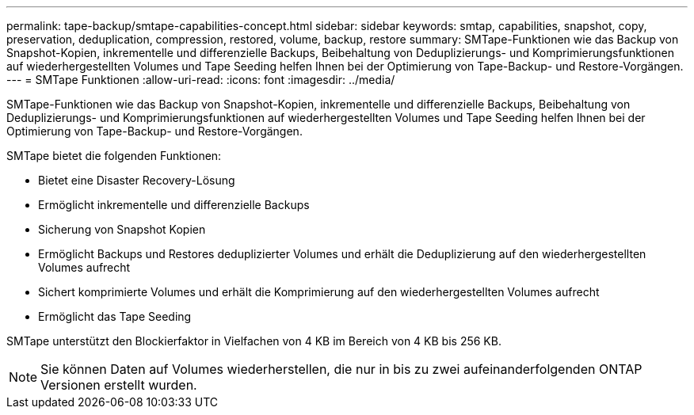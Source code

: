 ---
permalink: tape-backup/smtape-capabilities-concept.html 
sidebar: sidebar 
keywords: smtap, capabilities, snapshot, copy, preservation, deduplication, compression, restored, volume, backup, restore 
summary: SMTape-Funktionen wie das Backup von Snapshot-Kopien, inkrementelle und differenzielle Backups, Beibehaltung von Deduplizierungs- und Komprimierungsfunktionen auf wiederhergestellten Volumes und Tape Seeding helfen Ihnen bei der Optimierung von Tape-Backup- und Restore-Vorgängen. 
---
= SMTape Funktionen
:allow-uri-read: 
:icons: font
:imagesdir: ../media/


[role="lead"]
SMTape-Funktionen wie das Backup von Snapshot-Kopien, inkrementelle und differenzielle Backups, Beibehaltung von Deduplizierungs- und Komprimierungsfunktionen auf wiederhergestellten Volumes und Tape Seeding helfen Ihnen bei der Optimierung von Tape-Backup- und Restore-Vorgängen.

SMTape bietet die folgenden Funktionen:

* Bietet eine Disaster Recovery-Lösung
* Ermöglicht inkrementelle und differenzielle Backups
* Sicherung von Snapshot Kopien
* Ermöglicht Backups und Restores deduplizierter Volumes und erhält die Deduplizierung auf den wiederhergestellten Volumes aufrecht
* Sichert komprimierte Volumes und erhält die Komprimierung auf den wiederhergestellten Volumes aufrecht
* Ermöglicht das Tape Seeding


SMTape unterstützt den Blockierfaktor in Vielfachen von 4 KB im Bereich von 4 KB bis 256 KB.

[NOTE]
====
Sie können Daten auf Volumes wiederherstellen, die nur in bis zu zwei aufeinanderfolgenden ONTAP Versionen erstellt wurden.

====